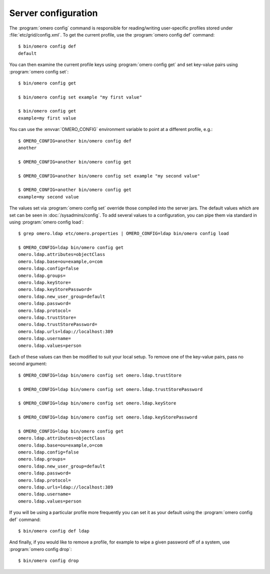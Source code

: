 Server configuration
--------------------

The :program:`omero config` command is responsible for reading/writing
user-specific profiles stored under :file:`etc/grid/config.xml`. To get
the current profile, use the :program:`omero config def` command::

    $ bin/omero config def
    default

You can then examine the current profile keys using :program:`omero config get`
and set key-value pairs using :program:`omero config set`::

    $ bin/omero config get

    $ bin/omero config set example "my first value"

    $ bin/omero config get
    example=my first value

You can use the :envvar:`OMERO_CONFIG` environment variable to point at a
different profile, e.g.::

    $ OMERO_CONFIG=another bin/omero config def
    another

    $ OMERO_CONFIG=another bin/omero config get

    $ OMERO_CONFIG=another bin/omero config set example "my second value"

    $ OMERO_CONFIG=another bin/omero config get
    example=my second value

The values set via :program:`omero config set` override those compiled into the
server jars. The default values which are set can be seen in
:doc:`/sysadmins/config`. To add several values to a configuration, you can
pipe them via standard in using :program:`omero config load`::

    $ grep omero.ldap etc/omero.properties | OMERO_CONFIG=ldap bin/omero config load

    $ OMERO_CONFIG=ldap bin/omero config get
    omero.ldap.attributes=objectClass
    omero.ldap.base=ou=example,o=com
    omero.ldap.config=false
    omero.ldap.groups=
    omero.ldap.keyStore=
    omero.ldap.keyStorePassword=
    omero.ldap.new_user_group=default
    omero.ldap.password=
    omero.ldap.protocol=
    omero.ldap.trustStore=
    omero.ldap.trustStorePassword=
    omero.ldap.urls=ldap://localhost:389
    omero.ldap.username=
    omero.ldap.values=person

Each of these values can then be modified to suit your local setup. To
remove one of the key-value pairs, pass no second argument::

    $ OMERO_CONFIG=ldap bin/omero config set omero.ldap.trustStore

    $ OMERO_CONFIG=ldap bin/omero config set omero.ldap.trustStorePassword

    $ OMERO_CONFIG=ldap bin/omero config set omero.ldap.keyStore

    $ OMERO_CONFIG=ldap bin/omero config set omero.ldap.keyStorePassword

    $ OMERO_CONFIG=ldap bin/omero config get
    omero.ldap.attributes=objectClass
    omero.ldap.base=ou=example,o=com
    omero.ldap.config=false
    omero.ldap.groups=
    omero.ldap.new_user_group=default
    omero.ldap.password=
    omero.ldap.protocol=
    omero.ldap.urls=ldap://localhost:389
    omero.ldap.username=
    omero.ldap.values=person

If you will be using a particular profile more frequently you can set it
as your default using the :program:`omero config def` command::

    $ bin/omero config def ldap

And finally, if you would like to remove a profile, for example to wipe a
given password off of a system, use :program:`omero config drop`::

    $ bin/omero config drop
